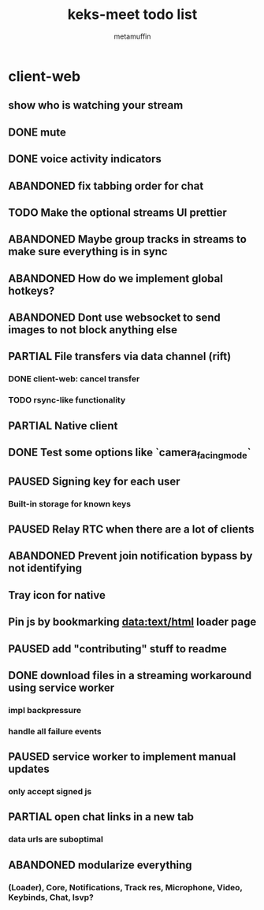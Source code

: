 #+TITLE: keks-meet todo list
#+AUTHOR: metamuffin
#+TODO: TODO PAUSED ABANDONED | PARTIAL DONE


* client-web
** show who is watching your stream
** DONE mute
** DONE voice activity indicators
** ABANDONED fix tabbing order for chat
** TODO Make the optional streams UI prettier
** ABANDONED Maybe group tracks in streams to make sure everything is in sync
** ABANDONED How do we implement global hotkeys?
** ABANDONED Dont use websocket to send images to not block anything else
** PARTIAL File transfers via data channel (rift)
CLOSED: [2022-10-28 Fri 21:48]
*** DONE client-web: cancel transfer
CLOSED: [2022-10-29 Sat 17:29]
*** TODO rsync-like functionality
** PARTIAL Native client
CLOSED: [2022-12-22 Thu 08:51]
** DONE Test some options like `camera_facing_mode`
CLOSED: [2022-12-11 Sun 21:57]
** PAUSED Signing key for each user
*** Built-in storage for known keys
** PAUSED Relay RTC when there are a lot of clients
** ABANDONED Prevent join notification bypass by not identifying
** Tray icon for native
** Pin js by bookmarking data:text/html loader page
** PAUSED add "contributing" stuff to readme
** DONE download files in a streaming workaround using service worker
CLOSED: [2022-10-28 Fri 21:48]
*** impl backpressure
*** handle all failure events
** PAUSED service worker to implement manual updates
*** only accept signed js
** PARTIAL open chat links in a new tab
CLOSED: [2022-10-28 Fri 21:47]
*** data urls are suboptimal
** ABANDONED modularize everything
*** (Loader), Core, Notifications, Track res, Microphone, Video, Keybinds, Chat, lsvp?

